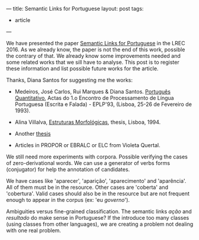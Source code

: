 ---
title: Semantic Links for Portuguese
layout: post
tags:
 - article
---
#+PROPERTY: cache yes
#+PROPERTY: results output
#+OPTIONS: toc:nil
#+PROPERTY: exports both

We have presented the paper [[/bibliography/lrec-2016-morpholinks.html][Semantic Links for Portuguese]] in the
LREC 2016. As we already know, the paper is not the end of this work,
possible the contrary of that. We already know some improvements
needed and some related works that we sill have to analyse. This post
is to register these information and list possible future works for
the article.

Thanks, Diana Santos for suggesting me the works:

- Medeiros, José Carlos, Rui Marques & Diana Santos. [[http://www.linguateca.pt/Diana/download/Medeirosetal93.pdf][Português
  Quantitativo]], Actas do 1.o Encontro de Processamento de Língua
  Portuguesa (Escrita e Falada) - EPLP'93, (Lisboa, 25-26 de Fevereiro
  de 1993).

- Alina Villalva, [[https://www.uam.es/gruposinv/upstairs/upstairs2/curricula/trabajos/villalva_1995_estructuras.pdf][Estruturas Morfológicas]], thesis, Lisboa, 1994.

- Another [[http://lattes.cnpq.br/0344501785488249][thesis]]

- Articles in PROPOR or EBRALC or ELC from Violeta Quertal.

We still need more experiments with corpora. Possible verifying the
cases of zero-derivational words. We can use a generator of verbs
forms (conjugator) for help the annotation of candidates.

We have cases like 'aparecer', 'aparição', 'aparecimento' and
'aparência'. All of them must be in the resource. Other cases are
'coberta' and 'cobertura'. Valid cases should also be in the resource
but are not frequent enough to appear in the corpus (ex: 'eu
/governo/').

Ambiguities versus fine-grained classification. The semantic links
/ação/ and /resultado/ do make sense in Portuguese? If the introduce
too many classes (using classes from other languages), we are creating
a problem not dealing with one real problem.

